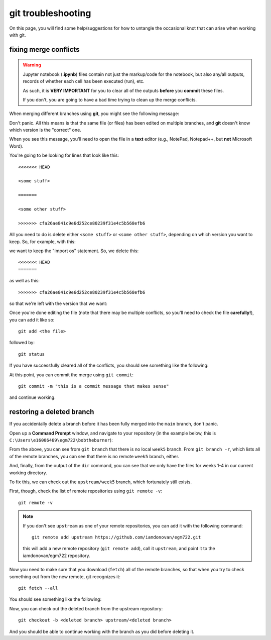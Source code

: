 git troubleshooting
=====================

On this page, you will find some help/suggestions for how to untangle the occasional knot
that can arise when working with git.

fixing merge conflicts
-----------------------

.. warning:: 

    Jupyter notebook (**.ipynb**) files contain not just the markup/code for the notebook, but also any/all outputs,
    records of whether each cell has been executed (run), etc.

    As such, it is **VERY IMPORTANT** for you to clear all of the outputs **before** you **commit** these files.

    If you don't, you are going to have a bad time trying to clean up the merge conflicts.

When merging different branches using **git**, you might see the following message:

.. image:: ../../../img/egm722/faq/conflict.png
    :width: 600
    :align: center
    :alt: a merge conflict error message

Don't panic. All this means is that the same file (or files) has been edited on multiple branches, and **git** doesn't know which
version is the "correct" one.

When you see this message, you'll need to open the file in a **text** editor (e.g., NotePad, Notepad++, but **not** Microsoft Word). 

You're going to be looking for lines that look like this:
::

    <<<<<<< HEAD

    <some stuff>

    =======
    
    <some other stuff>

    >>>>>>> cfa26ae841c9e6d252ce80239f31e4c5b568efb6

All you need to do is delete either ``<some stuff>`` or ``<some other stuff>``, depending on which version you want to keep. So, for example, with this:

.. image:: ../../../img/egm722/faq/example.png
    :width: 600
    :align: center
    :alt: an example merge conflict

we want to keep the "import os" statement. So, we delete this:
::

    <<<<<<< HEAD
    =======

as well as this:
::

    >>>>>>> cfa26ae841c9e6d252ce80239f31e4c5b568efb6

so that we're left with the version that we want:

.. image:: ../../../img/egm722/faq/fixed.png
    :width: 600
    :align: center
    :alt: the fixed merge conflict

Once you're done editing the file (note that there may be multiple conflicts, so you'll need to check the file **carefully!**), you can add it like so:
::

    git add <the file>

followed by:
::

    git status

If you have successfully cleared all of the conflicts, you should see something like the following:

.. image:: ../../../img/egm722/faq/merging.png
    :width: 600
    :align: center
    :alt: the output of git status after fixing the conflict

At this point, you can commit the merge using ``git commit``:
::

    git commit -m "this is a commit message that makes sense"

and continue working.


restoring a deleted branch
---------------------------

If you accidentally delete a branch before it has been fully merged into the ``main`` branch, don't panic.

Open up a **Command Prompt** window, and navigate to your repository (in the example below, this is ``C:\Users\e16006469\egm722\bobtheburner``):

.. image:: ../../../img/egm722/faq/deleted_branch.png
    :width: 600
    :align: center
    :alt: terminal output showing that a branch has been deleted

From the above, you can see from ``git branch`` that there is no local ``week5`` branch. From ``git branch -r``, which lists all of the
remote branches, you can see that there is no remote ``week5`` branch, either.

And, finally, from the output of the ``dir`` command, you can see that we only have the files for weeks 1-4 in our current working directory.

To fix this, we can check out the ``upstream/week5`` branch, which fortunately still exists.

First, though, check the list of remote repositories using ``git remote -v``:
::

    git remote -v 

.. image:: ../../../img/egm722/faq/check_remote.png
    :width: 600
    :align: center
    :alt: checking the remote repositories using git

.. note:: 

    If you don't see ``upstream`` as one of your remote repositories, you can add it with the following command:
    ::
    
        git remote add upstream https://github.com/iamdonovan/egm722.git

    this will add a new remote repository (``git remote add``), call it ``upstream``, and point it to the iamdonovan/egm722 repository.


Now you need to make sure that you download (``fetch``) all of the remote branches, so that when you try to check something out from
the new remote, git recognizes it:
::

    git fetch --all

You should see something like the following:

.. image:: ../../../img/egm722/faq/fetch_all.png
    :width: 600
    :align: center
    :alt: the terminal output of git fetch

Now, you can check out the deleted branch from the upstream repository:
::

    git checkout -b <deleted branch> upstream/<deleted branch>

.. image:: ../../../img/egm722/faq/restored.png
    :width: 600
    :align: center
    :alt: the terminal showing that the deleted branch has been restored

And you should be able to continue working with the branch as you did before deleting it.

